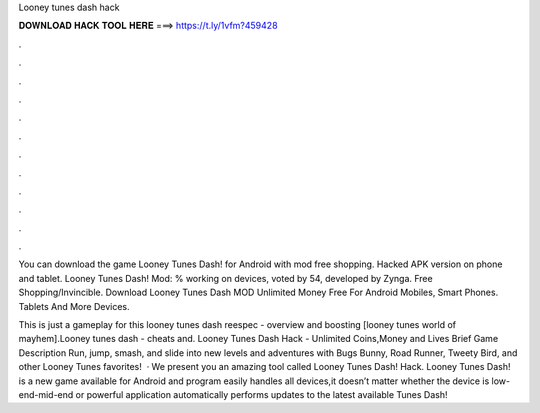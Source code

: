 Looney tunes dash hack



𝐃𝐎𝐖𝐍𝐋𝐎𝐀𝐃 𝐇𝐀𝐂𝐊 𝐓𝐎𝐎𝐋 𝐇𝐄𝐑𝐄 ===> https://t.ly/1vfm?459428



.



.



.



.



.



.



.



.



.



.



.



.

You can download the game Looney Tunes Dash! for Android with mod free shopping. Hacked APK version on phone and tablet. Looney Tunes Dash! Mod: % working on devices, voted by 54, developed by Zynga. Free Shopping/Invincible. Download Looney Tunes Dash MOD Unlimited Money Free For Android Mobiles, Smart Phones. Tablets And More Devices.

This is just a gameplay for this looney tunes dash  reespec - overview and boosting [looney tunes world of mayhem].Looney tunes dash - cheats and. Looney Tunes Dash Hack - Unlimited Coins,Money and Lives Brief Game Description Run, jump, smash, and slide into new levels and adventures with Bugs Bunny, Road Runner, Tweety Bird, and other Looney Tunes favorites!  · We present you an amazing tool called Looney Tunes Dash! Hack. Looney Tunes Dash! is a new game available for Android and  program easily handles all devices,it doesn’t matter whether the device is low-end-mid-end or  powerful application automatically performs updates to the latest available  Tunes Dash!
